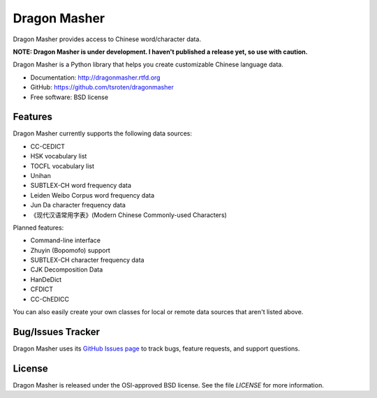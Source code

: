 =============
Dragon Masher
=============

.. image:: https://badge.fury.io/py/dragonmasher.png
    :target: http://badge.fury.io/py/dragonmasher
    
.. image:: https://travis-ci.org/tsroten/dragonmasher.png?branch=develop
        :target: https://travis-ci.org/tsroten/dragonmasher

Dragon Masher provides access to Chinese word/character data.

**NOTE: Dragon Masher is under development. I haven't published a release yet,
so use with caution.**

Dragon Masher is a Python library that helps you create customizable Chinese
language data.

* Documentation: http://dragonmasher.rtfd.org
* GitHub: https://github.com/tsroten/dragonmasher
* Free software: BSD license

Features
--------

Dragon Masher currently supports the following data sources:

* CC-CEDICT
* HSK vocabulary list
* TOCFL vocabulary list
* Unihan
* SUBTLEX-CH word frequency data
* Leiden Weibo Corpus word frequency data
* Jun Da character frequency data
* 《现代汉语常用字表》(Modern Chinese Commonly-used Characters)

Planned features:

* Command-line interface
* Zhuyin (Bopomofo) support
* SUBTLEX-CH character frequency data
* CJK Decomposition Data
* HanDeDict
* CFDICT
* CC-ChEDICC
 
You can also easily create your own classes for local or remote data sources
that aren't listed above.

Bug/Issues Tracker
------------------

Dragon Masher uses its `GitHub Issues page <https://github.com/tsroten/dragonpost/issues>`_ to track bugs, feature requests, and support questions.

License
-------

Dragon Masher is released under the OSI-approved BSD license. See the file `LICENSE` for more information.
